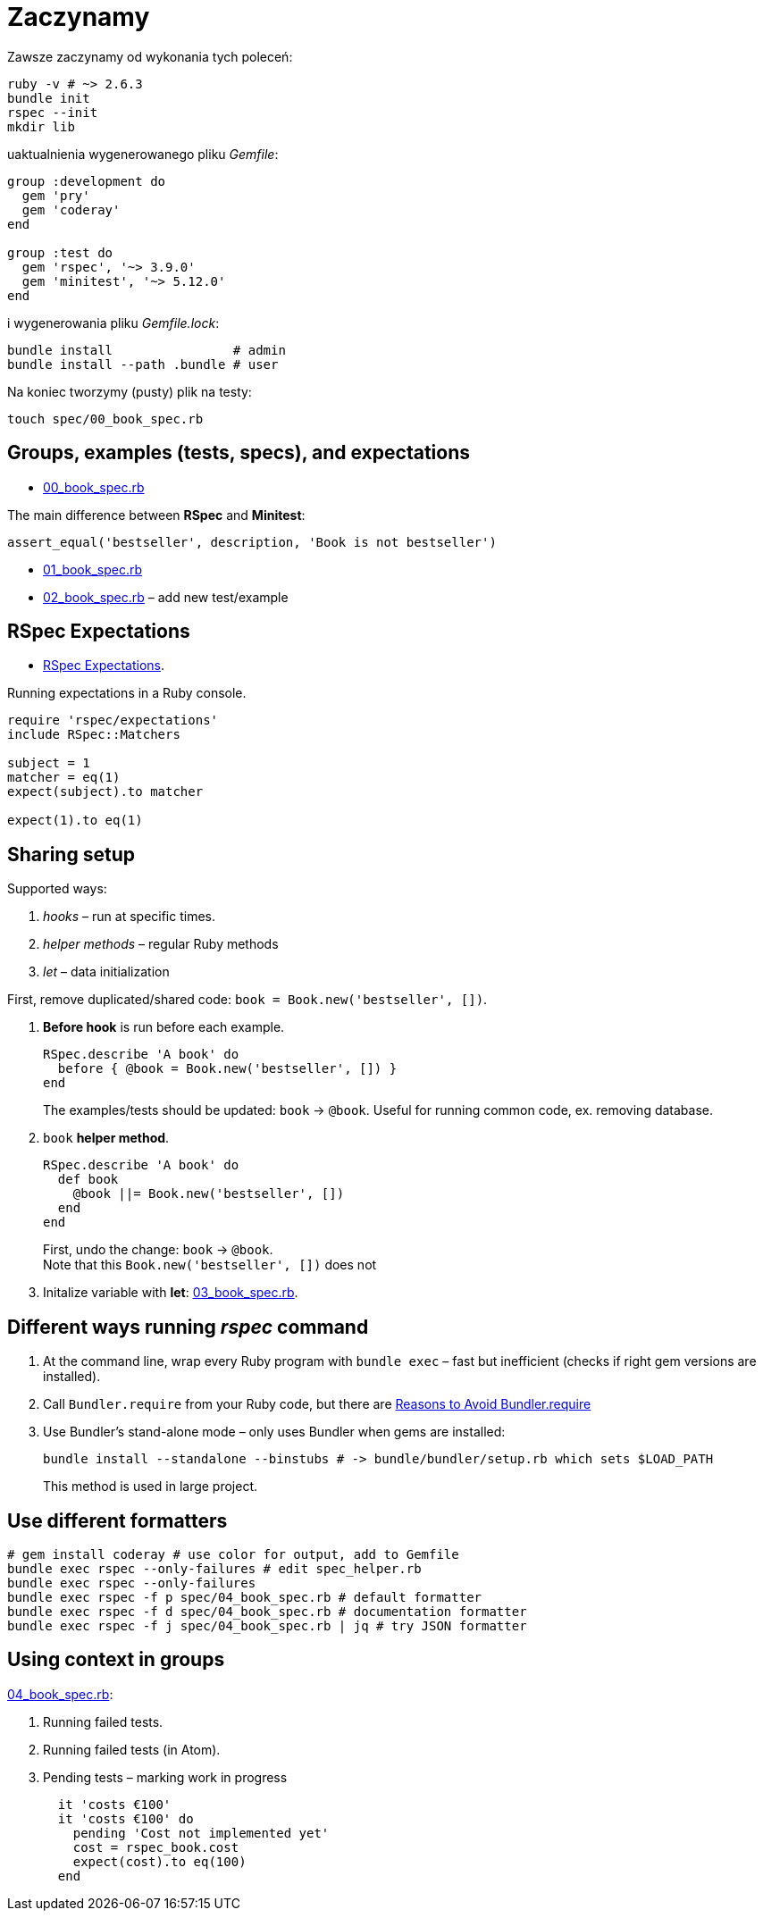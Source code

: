# Zaczynamy
:source-highlighter: pygments
:pygments-style: pastie
:icons: font
:experimental:
:imagesdir: ./images
:toc!:

Zawsze zaczynamy od wykonania tych poleceń:
```sh
ruby -v # ~> 2.6.3
bundle init
rspec --init
mkdir lib
```
uaktualnienia wygenerowanego pliku _Gemfile_:
```ruby
group :development do
  gem 'pry'
  gem 'coderay'
end

group :test do
  gem 'rspec', '~> 3.9.0'
  gem 'minitest', '~> 5.12.0'
end
```
i wygenerowania pliku _Gemfile.lock_:
```sh
bundle install                # admin
bundle install --path .bundle # user
```

Na koniec tworzymy (pusty) plik na testy:
```sh
touch spec/00_book_spec.rb
```


## Groups, examples (tests, specs), and expectations

* link:spec/00_book_spec.rb[00_book_spec.rb]

The main difference between *RSpec* and *Minitest*:

```ruby
assert_equal('bestseller', description, 'Book is not bestseller')
```

* link:spec/01_book_spec.rb[01_book_spec.rb]
* link:spec/02_book_spec.rb[02_book_spec.rb] – add new test/example


## RSpec Expectations

* https://github.com/rspec/rspec-expectations[RSpec Expectations].

Running expectations in a Ruby console.

```ruby
require 'rspec/expectations'
include RSpec::Matchers

subject = 1
matcher = eq(1)
expect(subject).to matcher

expect(1).to eq(1)
```


## Sharing setup

Supported ways:

. _hooks_ – run at specific times.
. _helper methods_ – regular Ruby methods
. _let_ – data initialization

First, remove duplicated/shared code: `book = Book.new('bestseller', [])`.

. *Before hook* is run before each example.
+
```ruby
RSpec.describe 'A book' do
  before { @book = Book.new('bestseller', []) }
end
```
+
The examples/tests should be updated: `book` -> `@book`.
Useful for running common code, ex. removing database.

. `book` *helper method*.
+
```ruby
RSpec.describe 'A book' do
  def book
    @book ||= Book.new('bestseller', [])
  end
end
```
+
First, undo the change: `book` -> `@book`. +
Note that this `Book.new('bestseller', [])` does not

. Initalize variable with *let*: link:spec/03_book_spec.rb[03_book_spec.rb].


## Different ways running _rspec_ command

1. At the command line, wrap every Ruby program with `bundle exec` –
   fast but inefficient (checks if right gem versions are installed).
1. Call `Bundler.require` from your Ruby code, but there are
   http://myronmars.to/n/dev-blog/2012/12/5-reasons-to-avoid-bundler-require[Reasons to Avoid Bundler.require]
1. Use Bundler’s stand-alone mode – only uses Bundler when gems are installed:
+
```sh
bundle install --standalone --binstubs # -> bundle/bundler/setup.rb which sets $LOAD_PATH
```
This method is used in large project.

## Use different formatters

```sh
# gem install coderay # use color for output, add to Gemfile
bundle exec rspec --only-failures # edit spec_helper.rb
bundle exec rspec --only-failures
bundle exec rspec -f p spec/04_book_spec.rb # default formatter
bundle exec rspec -f d spec/04_book_spec.rb # documentation formatter
bundle exec rspec -f j spec/04_book_spec.rb | jq # try JSON formatter
```

## Using context in groups

link:spec/04_book_spec.rb[04_book_spec.rb]:

. Running failed tests.
. Running failed tests (in Atom).
. Pending tests – marking work in progress
+
```ruby
  it 'costs €100'
  it 'costs €100' do
    pending 'Cost not implemented yet'
    cost = rspec_book.cost
    expect(cost).to eq(100)
  end
```
